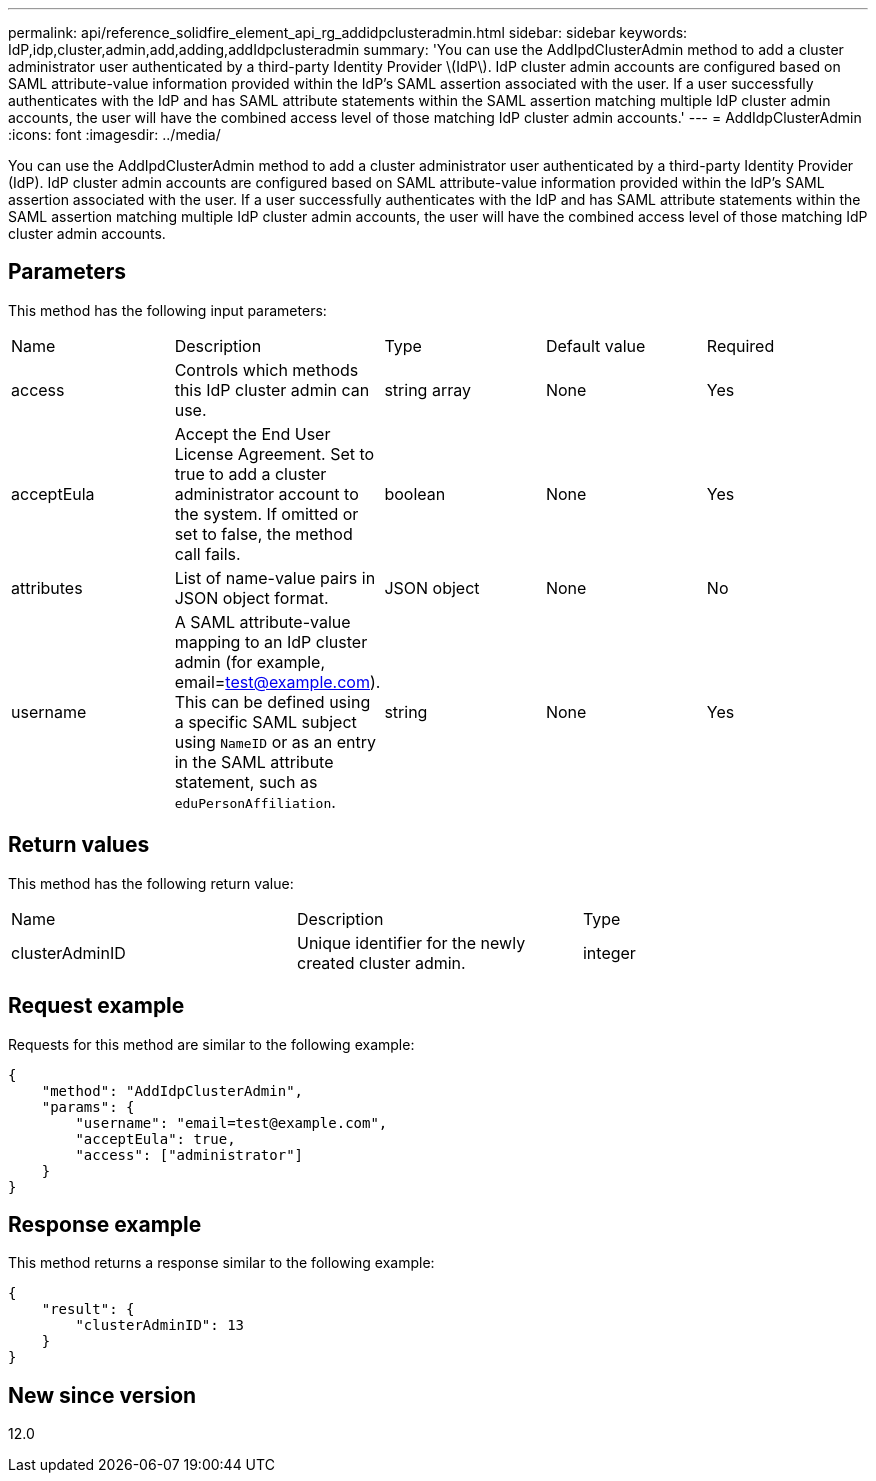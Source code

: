 ---
permalink: api/reference_solidfire_element_api_rg_addidpclusteradmin.html
sidebar: sidebar
keywords: IdP,idp,cluster,admin,add,adding,addIdpclusteradmin
summary: 'You can use the AddIpdClusterAdmin method to add a cluster administrator user authenticated by a third-party Identity Provider \(IdP\). IdP cluster admin accounts are configured based on SAML attribute-value information provided within the IdP’s SAML assertion associated with the user. If a user successfully authenticates with the IdP and has SAML attribute statements within the SAML assertion matching multiple IdP cluster admin accounts, the user will have the combined access level of those matching IdP cluster admin accounts.'
---
= AddIdpClusterAdmin
:icons: font
:imagesdir: ../media/

[.lead]
You can use the AddIpdClusterAdmin method to add a cluster administrator user authenticated by a third-party Identity Provider (IdP). IdP cluster admin accounts are configured based on SAML attribute-value information provided within the IdP's SAML assertion associated with the user. If a user successfully authenticates with the IdP and has SAML attribute statements within the SAML assertion matching multiple IdP cluster admin accounts, the user will have the combined access level of those matching IdP cluster admin accounts.

== Parameters

This method has the following input parameters:

|===
| Name| Description| Type| Default value| Required
a|
access
a|
Controls which methods this IdP cluster admin can use.
a|
string array
a|
None
a|
Yes
a|
acceptEula
a|
Accept the End User License Agreement. Set to true to add a cluster administrator account to the system. If omitted or set to false, the method call fails.
a|
boolean
a|
None
a|
Yes
a|
attributes
a|
List of name-value pairs in JSON object format.
a|
JSON object
a|
None
a|
No
a|
username
a|
A SAML attribute-value mapping to an IdP cluster admin (for example, email=test@example.com). This can be defined using a specific SAML subject using `NameID` or as an entry in the SAML attribute statement, such as `eduPersonAffiliation`.
a|
string
a|
None
a|
Yes
|===

== Return values

This method has the following return value:

|===
| Name| Description| Type
a|
clusterAdminID
a|
Unique identifier for the newly created cluster admin.
a|
integer
|===

== Request example

Requests for this method are similar to the following example:

----
{
    "method": "AddIdpClusterAdmin",
    "params": {
        "username": "email=test@example.com",
        "acceptEula": true,
        "access": ["administrator"]
    }
}
----

== Response example

This method returns a response similar to the following example:

----
{
    "result": {
        "clusterAdminID": 13
    }
}
----

== New since version

12.0

